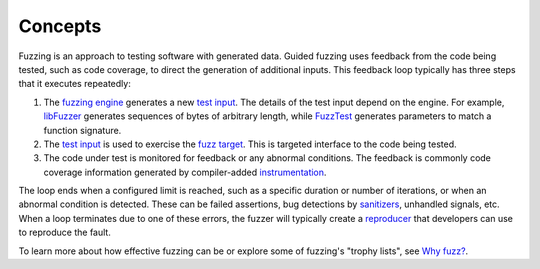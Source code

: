 .. _module-pw_fuzzer-concepts:

========
Concepts
========
.. pigweed-module-subpage::
   :name: pw_fuzzer

Fuzzing is an approach to testing software with generated data. Guided fuzzing
uses feedback from the code being tested, such as code coverage, to direct the
generation of additional inputs. This feedback loop typically has three steps
that it executes repeatedly:

#. The `fuzzing engine`_ generates a new `test input`_. The details of the
   test input depend on the engine. For example, `libFuzzer`_ generates
   sequences of bytes of arbitrary length, while `FuzzTest`_ generates
   parameters to match a function signature.

#. The `test input`_ is used to exercise the `fuzz target`_. This is targeted
   interface to the code being tested.

#. The code under test is monitored for feedback or any abnormal conditions.
   The feedback is commonly code coverage information generated by
   compiler-added `instrumentation`_.

The loop ends when a configured limit is reached, such as a specific duration or
number of iterations, or when an abnormal condition is detected. These can be
failed assertions, bug detections by `sanitizers`_, unhandled signals, etc.
When a loop terminates due to one of these errors, the fuzzer will typically
create a `reproducer`_ that developers can use to reproduce the fault.

.. image:: https://storage.googleapis.com/pigweed-media/pw_fuzzer/pw_fuzzer_coverage_guided.png
   :alt: Coverage Guided Fuzzing
   :align: left

.. Diagram created using Google Drawings:
   https://docs.google.com/drawings/d/1nGHCNp6iOiz_Qee9XCoIhMH01E_bB6tg3mipC-HJ0bo/edit

To learn more about how effective fuzzing can be or explore some of fuzzing's
"trophy lists", see `Why fuzz?`_.

.. inclusive-language: disable
.. _fuzz target: https://github.com/google/fuzzing/blob/master/docs/glossary.md#fuzz-target
.. _fuzzing engine: https://github.com/google/fuzzing/blob/master/docs/glossary.md#fuzzing-engine
.. _FuzzTest: https://github.com/google/fuzztest
.. _instrumentation: https://clang.llvm.org/docs/SanitizerCoverage.html
.. _libFuzzer: https://llvm.org/docs/LibFuzzer.html
.. _reproducer: https://github.com/google/fuzzing/blob/master/docs/glossary.md#reproducer
.. _sanitizers: https://github.com/google/fuzzing/blob/master/docs/glossary.md#sanitizer
.. _test input: https://github.com/google/fuzzing/blob/master/docs/glossary.md#test-input
.. _Why fuzz?: https://github.com/google/fuzzing/blob/master/docs/why-fuzz.md
.. inclusive-language: enable
